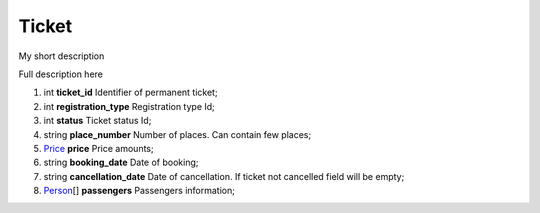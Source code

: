 ====
Ticket
====

My short description

Full description here

#.  int **ticket_id** Identifier of permanent ticket;

#.  int **registration_type** Registration type Id;

#.  int **status** Ticket status Id;

#.  string **place_number** Number of places. Can contain few places;

#.  `Price <Price.rst>`_ **price** Price amounts;

#.  string **booking_date** Date of booking;

#.  string **cancellation_date** Date of cancellation. If ticket not cancelled field will be empty;

#.  `Person <Person.rst>`_\[] **passengers** Passengers information;
